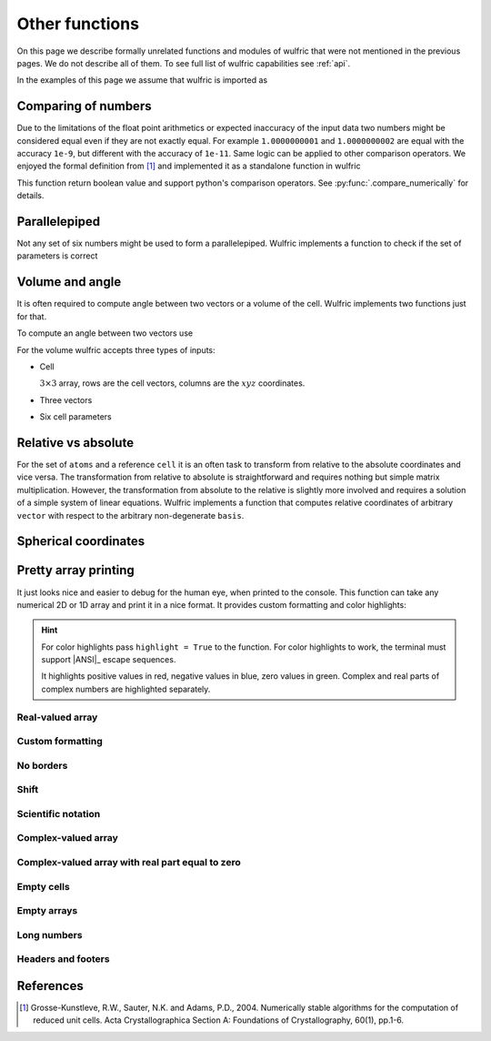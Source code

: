 .. _user-guide_usage_other:

***************
Other functions
***************

On this page we describe formally unrelated functions and modules of wulfric that were not
mentioned in the previous pages. We do not describe all of them. To see full list of
wulfric capabilities see :ref:`api`.

In the examples of this page we assume that wulfric is imported as

.. doctest::

  >>> import wulfric as wulf


Comparing of numbers
====================

Due to the limitations of the float point arithmetics or expected inaccuracy of the input
data two numbers might be considered equal even if they are not exactly equal. For example
``1.0000000001`` and ``1.0000000002`` are equal with the accuracy ``1e-9``, but different with
the accuracy of ``1e-11``. Same logic can be applied to other comparison operators. We
enjoyed the formal definition from [1]_ and implemented it as a standalone function in
wulfric

.. doctest::

    >>> wulf.compare_numerically(1.0000000001, "==", 1.0000000002, eps=1e-9)
    True
    >>> wulf.compare_numerically(1.0000000001, "==", 1.0000000002, eps=1e-11)
    False
    >>> wulf.compare_numerically(1.02, "<", 1.03, eps=0.001)
    True
    >>> wulf.compare_numerically(1.02, "<", 1.03, eps=0.1)
    False
    >>> wulf.compare_numerically(1.02, "<=", 1.03, eps=0.1)
    True

This function return boolean value and support python's comparison operators.
See :py:func:`.compare_numerically` for details.


Parallelepiped
==============
Not any set of six numbers might be used to form a parallelepiped. Wulfric implements a
function to check if the set of parameters is correct

.. doctest::

    >>> a = 1
    >>> b = 1
    >>> c = 1
    >>> alpha = 90
    >>> beta = 90
    >>> gamma = 90
    >>> wulf.geometry.parallelepiped_check(a, b, c, alpha, beta, gamma)
    True
    >>> wulf.geometry.parallelepiped_check(a, b, c, alpha, beta, 181)
    False


Volume and angle
================

It is often required to compute angle between two vectors or a volume of the cell.
Wulfric implements two functions just for that.

To compute an angle between two vectors use

.. doctest::

    >>> a = [1, 0, 0]
    >>> b = [0, 1, 0]
    >>> # In degrees by default
    >>> wulf.geometry.get_angle(a, b)
    90.0
    >>> # In radians
    >>> round(wulf.geometry.get_angle(a, b, radians=True), 4)
    1.5708
    >>> # For the zero vector the angle is not defined
    >>> wulf.geometry.get_angle(a, [0, 0, 0])
    Traceback (most recent call last):
    ...
    ValueError: Angle is ill defined (zero vector).

For the volume wulfric accepts three types of inputs:

* Cell

  :math:`3\times3` array, rows are the cell vectors, columns are the :math:`xyz` coordinates.

  .. doctest::

      >>> cell = [[1, 0, 0], [0, 1, 0], [0, 0, 1]]
      >>> wulf.geometry.get_volume(cell)
      1.0

* Three vectors

  .. doctest::

      >>> a = [1, 0, 0]
      >>> b = [0, 1, 0]
      >>> c = [0, 0, 1]
      >>> wulf.geometry.get_volume(a, b, c)
      1.0

* Six cell parameters

  .. doctest::

      >>> a = 1
      >>> b = 1
      >>> c = 1
      >>> alpha = 90
      >>> beta = 90
      >>> gamma = 90
      >>> wulf.geometry.get_volume(a, b, c, alpha, beta, gamma)
      1.0

Relative vs absolute
====================

For the set of ``atoms`` and a reference ``cell`` it is an often task to transform from
relative to the absolute coordinates and vice versa. The transformation from relative
to absolute is straightforward and requires nothing but simple matrix multiplication.
However, the transformation from absolute to the relative is slightly more involved and
requires a solution of a simple system of linear equations. Wulfric implements a function
that computes relative coordinates of arbitrary ``vector`` with respect to the arbitrary
non-degenerate ``basis``.

.. doctest::

    >>> basis = [[2, 0, 0], [0, 4, 0], [0, 0, 8]]
    >>> vector = [1, 1, 1]
    >>> wulf.geometry.absolute_to_relative(vector, basis)
    array([0.5  , 0.25 , 0.125])

Spherical coordinates
=====================

.. doctest::

    >>> import wulfric as wulf
    >>> wulf.geometry.get_spherical([1, 0, 0])
    (1.0, 90.0, 0.0)
    >>> wulf.geometry.get_spherical([-1, 0, 0])
    (1.0, 90.0, 180.0)
    >>> wulf.geometry.get_spherical([0, 1, 0])
    (1.0, 90.0, 90.0)
    >>> wulf.geometry.get_spherical([0, -1, 0])
    (1.0, 90.0, 270.0)
    >>> wulf.geometry.get_spherical([0, 0, 1])
    (1.0, 0.0, 0.0)
    >>> wulf.geometry.get_spherical([0, 0, -1])
    (1.0, 180.0, 180.0)
    >>> wulf.geometry.get_spherical([1, 0, 0], polar_axis = [1, 0, 0])
    (1.0, 0.0, 0.0)


Pretty array printing
=====================

It just looks nice and easier to debug for the human eye, when printed to the console.
This function can take any numerical 2D or 1D array and print it in a nice
format. It provides custom formatting and color highlights:

.. hint::

    For color highlights pass ``highlight = True`` to the function.
    For color highlights to work, the terminal must support |ANSI|_ escape sequences.

    It highlights positive values in red, negative values in blue, zero values in green.
    Complex and real parts of complex numbers are highlighted separately.


Real-valued array
-----------------

.. doctest::

    >>> array = [[1, 2], [3, 4], [5, 6]]
    >>> wulf.print_2d_array(array)
    ┌──────┬──────┐
    │ 1.00 │ 2.00 │
    ├──────┼──────┤
    │ 3.00 │ 4.00 │
    ├──────┼──────┤
    │ 5.00 │ 6.00 │
    └──────┴──────┘
    >>> wulf.print_2d_array([[0, 1., -0.],[1, 1, 1]])
    ┌──────┬──────┬──────┐
    │ 0.00 │ 1.00 │ 0.00 │
    ├──────┼──────┼──────┤
    │ 1.00 │ 1.00 │ 1.00 │
    └──────┴──────┴──────┘

Custom formatting
-----------------

.. doctest::

    >>> wulf.print_2d_array(array, fmt="10.2f")
    ┌────────────┬────────────┐
    │       1.00 │       2.00 │
    ├────────────┼────────────┤
    │       3.00 │       4.00 │
    ├────────────┼────────────┤
    │       5.00 │       6.00 │
    └────────────┴────────────┘
    >>> wulf.print_2d_array(array, fmt=".2f")
    ┌──────┬──────┐
    │ 1.00 │ 2.00 │
    ├──────┼──────┤
    │ 3.00 │ 4.00 │
    ├──────┼──────┤
    │ 5.00 │ 6.00 │
    └──────┴──────┘

No borders
----------

.. doctest::

    >>> wulf.print_2d_array(array, borders=False)
     1.00 2.00
     3.00 4.00
     5.00 6.00

Shift
-----

.. doctest::

    >>> wulf.print_2d_array(array, shift=3)
       ┌──────┬──────┐
       │ 1.00 │ 2.00 │
       ├──────┼──────┤
       │ 3.00 │ 4.00 │
       ├──────┼──────┤
       │ 5.00 │ 6.00 │
       └──────┴──────┘

Scientific notation
-------------------

.. doctest::

    >>> array = [[1, 2], [3, 4], [52414345345, 6]]
    >>> wulf.print_2d_array(array, fmt="10.2E")
    ┌────────────┬────────────┐
    │   1.00E+00 │   2.00E+00 │
    ├────────────┼────────────┤
    │   3.00E+00 │   4.00E+00 │
    ├────────────┼────────────┤
    │   5.24E+10 │   6.00E+00 │
    └────────────┴────────────┘

Complex-valued array
--------------------

.. doctest::

    >>> array = [[1, 2 + 1j], [3, 4], [52, 6]]
    >>> wulf.print_2d_array(array)
    ┌───────┬──────────────┐
    │  1.00 │ 2.00 + i1.00 │
    ├───────┼──────────────┤
    │  3.00 │ 4.00         │
    ├───────┼──────────────┤
    │ 52.00 │ 6.00         │
    └───────┴──────────────┘
    >>> wulf.print_2d_array(array, fmt="4.2E")
    ┌──────────┬──────────────────────┐
    │ 1.00E+00 │ 2.00E+00 + i1.00E+00 │
    ├──────────┼──────────────────────┤
    │ 3.00E+00 │ 4.00E+00             │
    ├──────────┼──────────────────────┤
    │ 5.20E+01 │ 6.00E+00             │
    └──────────┴──────────────────────┘
    >>> array = [[1, 2 - 1j], [3, 4], [52, 6]]
    >>> wulf.print_2d_array(array)
    ┌───────┬──────────────┐
    │  1.00 │ 2.00 - i1.00 │
    ├───────┼──────────────┤
    │  3.00 │ 4.00         │
    ├───────┼──────────────┤
    │ 52.00 │ 6.00         │
    └───────┴──────────────┘

Complex-valued array with real part equal to zero
-------------------------------------------------

.. doctest::

    >>> array = [[1, 1j], [3, 4], [52, 6]]
    >>> wulf.print_2d_array(array)
    ┌───────┬──────────────┐
    │  1.00 │      + i1.00 │
    ├───────┼──────────────┤
    │  3.00 │ 4.00         │
    ├───────┼──────────────┤
    │ 52.00 │ 6.00         │
    └───────┴──────────────┘

Empty cells
-----------

.. doctest::

    >>> array = [[1, 2], [3, 4], [5, 6]]
    >>> array[1][1] = None
    >>> wulf.print_2d_array(array)
    ┌──────┬──────┐
    │ 1.00 │ 2.00 │
    ├──────┼──────┤
    │ 3.00 │      │
    ├──────┼──────┤
    │ 5.00 │ 6.00 │
    └──────┴──────┘
    >>> array[1][0] = None
    >>> wulf.print_2d_array(array)
    ┌──────┬──────┐
    │ 1.00 │ 2.00 │
    ├──────┼──────┤
    │      │      │
    ├──────┼──────┤
    │ 5.00 │ 6.00 │
    └──────┴──────┘
    >>> array[0][1] = None
    >>> array[2][1] = None
    >>> wulf.print_2d_array(array)
    ┌──────┬──┐
    │ 1.00 │  │
    ├──────┼──┤
    │      │  │
    ├──────┼──┤
    │ 5.00 │  │
    └──────┴──┘

Empty arrays
------------

.. doctest::

    >>> wulf.print_2d_array([])
    None
    >>> wulf.print_2d_array([[]])
    None

Long numbers
------------

.. doctest::

    >>> array = [[1, 2], [3, 4], [52414345345, 6]]
    >>> wulf.print_2d_array(array)
    ┌────────────────┬──────┐
    │           1.00 │ 2.00 │
    ├────────────────┼──────┤
    │           3.00 │ 4.00 │
    ├────────────────┼──────┤
    │ 52414345345.00 │ 6.00 │
    └────────────────┴──────┘

Headers and footers
-------------------

.. doctest::

    >>> array = [[1, 2], [3, 4], [5, 6]]
    >>> wulf.print_2d_array(array, header_row=["a", "b"])
    ┌──────┬──────┐
    │    a │    b │
    ├──────┼──────┤
    │ 1.00 │ 2.00 │
    ├──────┼──────┤
    │ 3.00 │ 4.00 │
    ├──────┼──────┤
    │ 5.00 │ 6.00 │
    └──────┴──────┘
    >>> wulf.print_2d_array(array, footer_row=["c", "d"])
    ┌──────┬──────┐
    │ 1.00 │ 2.00 │
    ├──────┼──────┤
    │ 3.00 │ 4.00 │
    ├──────┼──────┤
    │ 5.00 │ 6.00 │
    ├──────┼──────┤
    │    c │    d │
    └──────┴──────┘
    >>> wulf.print_2d_array(array, header_column=["a", "b", "c"])
    ┌───┬──────┬──────┐
    │ a │ 1.00 │ 2.00 │
    ├───┼──────┼──────┤
    │ b │ 3.00 │ 4.00 │
    ├───┼──────┼──────┤
    │ c │ 5.00 │ 6.00 │
    └───┴──────┴──────┘
    >>> wulf.print_2d_array(array, footer_column=["a", "b", "c"])
    ┌──────┬──────┬───┐
    │ 1.00 │ 2.00 │ a │
    ├──────┼──────┼───┤
    │ 3.00 │ 4.00 │ b │
    ├──────┼──────┼───┤
    │ 5.00 │ 6.00 │ c │
    └──────┴──────┴───┘
    >>> wulf.print_2d_array(array, header_column=["a", "B", "c"], header_row = ["", "A", "B"])
    ┌───┬──────┬──────┐
    │   │    A │    B │
    ├───┼──────┼──────┤
    │ a │ 1.00 │ 2.00 │
    ├───┼──────┼──────┤
    │ B │ 3.00 │ 4.00 │
    ├───┼──────┼──────┤
    │ c │ 5.00 │ 6.00 │
    └───┴──────┴──────┘
    >>> wulf.print_2d_array(array, header_column=["a", "B", "c"], header_row = ["corner", "A", "B"])
    ┌────────┬──────┬──────┐
    │ corner │    A │    B │
    ├────────┼──────┼──────┤
    │      a │ 1.00 │ 2.00 │
    ├────────┼──────┼──────┤
    │      B │ 3.00 │ 4.00 │
    ├────────┼──────┼──────┤
    │      c │ 5.00 │ 6.00 │
    └────────┴──────┴──────┘
    >>> wulf.print_2d_array(array, header_column=["a", "B", "c"], header_row = ["", "A", "B",""], footer_row = ["","c","d",""], footer_column=["c","d","e"])
    ┌───┬──────┬──────┬───┐
    │   │    A │    B │   │
    ├───┼──────┼──────┼───┤
    │ a │ 1.00 │ 2.00 │ c │
    ├───┼──────┼──────┼───┤
    │ B │ 3.00 │ 4.00 │ d │
    ├───┼──────┼──────┼───┤
    │ c │ 5.00 │ 6.00 │ e │
    ├───┼──────┼──────┼───┤
    │   │    c │    d │   │
    └───┴──────┴──────┴───┘
    >>> array = [[1, 2], [3, 4], [5, 6+1j]]
    >>> wulf.print_2d_array(array, header_row=["a", "b"])
    ┌──────┬──────────────┐
    │    a │            b │
    ├──────┼──────────────┤
    │ 1.00 │ 2.00         │
    ├──────┼──────────────┤
    │ 3.00 │ 4.00         │
    ├──────┼──────────────┤
    │ 5.00 │ 6.00 + i1.00 │
    └──────┴──────────────┘
    >>> wulf.print_2d_array(array, header_row=["a", "b"], fmt="^.2f")
    ┌──────┬──────────────┐
    │  a   │      b       │
    ├──────┼──────────────┤
    │ 1.00 │ 2.00         │
    ├──────┼──────────────┤
    │ 3.00 │ 4.00         │
    ├──────┼──────────────┤
    │ 5.00 │ 6.00 + i1.00 │
    └──────┴──────────────┘


References
==========
.. [1] Grosse-Kunstleve, R.W., Sauter, N.K. and Adams, P.D., 2004.
    Numerically stable algorithms for the computation of reduced unit cells.
    Acta Crystallographica Section A: Foundations of Crystallography,
    60(1), pp.1-6.
